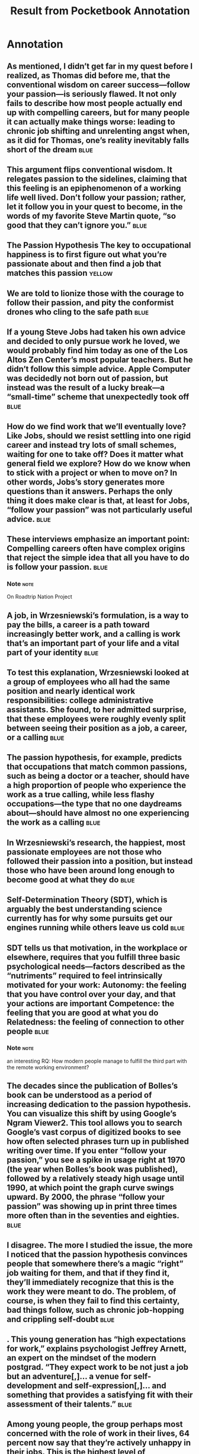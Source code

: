 #+title: Result from Pocketbook Annotation

* Annotation
:PROPERTIES:
:FILE: ~/org/Kindnotes/So Good They Can't Ignore You Why Skills Trump Passion in the Quest for Work You Love.html
:CREATED: [2023-03-06 Mon 09:05]
:END:

** As mentioned, I didn’t get far in my quest before I realized, as Thomas did before me, that the conventional wisdom on career success—follow your passion—is seriously flawed. It not only fails to describe how most people actually end up with compelling careers, but for many people it can actually make things worse: leading to chronic job shifting and unrelenting angst when, as it did for Thomas, one’s reality inevitably falls short of the dream :blue:
 :PROPERTIES:
:PAGE: 12
:END:

** This argument flips conventional wisdom. It relegates passion to the sidelines, claiming that this feeling is an epiphenomenon of a working life well lived. Don’t follow your passion; rather, let it follow you in your quest to become, in the words of my favorite Steve Martin quote, “so good that they can’t ignore you.” :blue:
 :PROPERTIES:
:PAGE: 13
:END:

** The Passion Hypothesis The key to occupational happiness is to first figure out what you’re passionate about and then find a job that matches this passion :yellow:
 :PROPERTIES:
:PAGE: 19
:END:

** We are told to lionize those with the courage to follow their passion, and pity the conformist drones who cling to the safe path :blue:
 :PROPERTIES:
:PAGE: 19
:END:

** If a young Steve Jobs had taken his own advice and decided to only pursue work he loved, we would probably find him today as one of the Los Altos Zen Center’s most popular teachers. But he didn’t follow this simple advice. Apple Computer was decidedly not born out of passion, but instead was the result of a lucky break—a “small-time” scheme that unexpectedly took off :blue:
 :PROPERTIES:
:PAGE: 24
:END:

** How do we find work that we’ll eventually love? Like Jobs, should we resist settling into one rigid career and instead try lots of small schemes, waiting for one to take off? Does it matter what general field we explore? How do we know when to stick with a project or when to move on? In other words, Jobs’s story generates more questions than it answers. Perhaps the only thing it does make clear is that, at least for Jobs, “follow your passion” was not particularly useful advice. :blue:
 :PROPERTIES:
:PAGE: 25
:END:

** These interviews emphasize an important point: Compelling careers often have complex origins that reject the simple idea that all you have to do is follow your passion. :blue:
 :PROPERTIES:
:PAGE: 29
:END:

*** Note :note:
On Roadtrip Nation Project

** A job, in Wrzesniewski’s formulation, is a way to pay the bills, a career is a path toward increasingly better work, and a calling is work that’s an important part of your life and a vital part of your identity :blue:
 :PROPERTIES:
:PAGE: 33
:END:

** To test this explanation, Wrzesniewski looked at a group of employees who all had the same position and nearly identical work responsibilities: college administrative assistants. She found, to her admitted surprise, that these employees were roughly evenly split between seeing their position as a job, a career, or a calling :blue:
 :PROPERTIES:
:PAGE: 33
:END:

** The passion hypothesis, for example, predicts that occupations that match common passions, such as being a doctor or a teacher, should have a high proportion of people who experience the work as a true calling, while less flashy occupations—the type that no one daydreams about—should have almost no one experiencing the work as a calling :blue:
 :PROPERTIES:
:PAGE: 33
:END:

** In Wrzesniewski’s research, the happiest, most passionate employees are not those who followed their passion into a position, but instead those who have been around long enough to become good at what they do :blue:
 :PROPERTIES:
:PAGE: 34
:END:

** Self-Determination Theory (SDT), which is arguably the best understanding science currently has for why some pursuits get our engines running while others leave us cold :blue:
 :PROPERTIES:
:PAGE: 35
:END:

** SDT tells us that motivation, in the workplace or elsewhere, requires that you fulfill three basic psychological needs—factors described as the “nutriments” required to feel intrinsically motivated for your work: Autonomy: the feeling that you have control over your day, and that your actions are important Competence: the feeling that you are good at what you do Relatedness: the feeling of connection to other people :blue:
 :PROPERTIES:
:PAGE: 35
:END:

*** Note :note:
an interesting RQ: How modern people manage to fulfill the third part with the remote working environment?

** The decades since the publication of Bolles’s book can be understood as a period of increasing dedication to the passion hypothesis. You can visualize this shift by using Google’s Ngram Viewer2. This tool allows you to search Google’s vast corpus of digitized books to see how often selected phrases turn up in published writing over time. If you enter “follow your passion,” you see a spike in usage right at 1970 (the year when Bolles’s book was published), followed by a relatively steady high usage until 1990, at which point the graph curve swings upward. By 2000, the phrase “follow your passion” was showing up in print three times more often than in the seventies and eighties. :blue:
 :PROPERTIES:
:PAGE: 38
:END:

** I disagree. The more I studied the issue, the more I noticed that the passion hypothesis convinces people that somewhere there’s a magic “right” job waiting for them, and that if they find it, they’ll immediately recognize that this is the work they were meant to do. The problem, of course, is when they fail to find this certainty, bad things follow, such as chronic job-hopping and crippling self-doubt :blue:
 :PROPERTIES:
:PAGE: 39
:END:

** . This young generation has “high expectations for work,” explains psychologist Jeffrey Arnett, an expert on the mindset of the modern postgrad. “They expect work to be not just a job but an adventure[,]… a venue for self-development and self-expression[,]… and something that provides a satisfying fit with their assessment of their talents.” :blue:
 :PROPERTIES:
:PAGE: 39
:END:

** Among young people, the group perhaps most concerned with the role of work in their lives, 64 percent now say that they’re actively unhappy in their jobs. This is the highest level of dissatisfaction ever measured for any age group over the full two-decade history of the survey4 :blue:
 :PROPERTIES:
:PAGE: 40
:END:

** The 2010 Conference Board survey of U.S. job satisfaction found that only 45 percent of Americans describe themselves as satisfied with their jobs. This number has been steadily decreasing from the mark of 61 percent recorded in 1987, the first year of the survey :blue:
 :PROPERTIES:
:PAGE: 40
:END:

** These stories, which are increasingly common at all ages, from college students to the middle-aged, all point toward the same conclusion: The passion hypothesis is not just wrong, it’s also dangerous. Telling someone to “follow their passion” is not just an act of innocent optimism, but potentially the foundation for a career riddled with confusion and angst :blue:
 :PROPERTIES:
:PAGE: 41
:END:

** I introduce two different approaches to thinking about work: the craftsman mindset, a focus on what value you’re producing in your job, and the passion mindset, a focus on what value your job offers you. Most people adopt the passion mindset, but in this chapter I argue that the craftsman mindset is the foundation for creating work you love :blue:
 :PROPERTIES:
:PAGE: 46
:END:

** Musicians’ career paths are idiosyncratic, often relying on unusual circumstances and lucky breaks early in life. :blue:
 :PROPERTIES:
:PAGE: 50
:END:

** when Rose asks Martin his advice for aspiring performers. “Nobody ever takes note of [my advice], because it’s not the answer they wanted to hear,” Martin said. “What they want to hear is ‘Here’s how you get an agent, here’s how you write a script,’… but I always say, ‘Be so good they can’t ignore you.’ ” :blue:
 :PROPERTIES:
:PAGE: 50
:END:

** Martin’s axiom gave me a reprieve from this self-promotion. “Stop focusing on these little details,” it told me. “Focus instead on becoming better.” Inspired, I turned my attention from my website to a habit that continues to this day: I track the hours spent each month dedicated to thinking hard about research problems  :blue:
 :PROPERTIES:
:PAGE: 52
:END:

** This dedication to output, I realized, also explains his painful modesty. To Jordan, arrogance doesn’t make sense. “Here’s what I respect: creating something meaningful and then presenting it to the world,” he explained :blue:
 :PROPERTIES:
:PAGE: 53
:END:

** Whereas the craftsman mindset focuses on what you can offer the world, the passion mindset focuses instead on what the world can offer you. This mindset is how most people approach their working lives :blue:
 :PROPERTIES:
:PAGE: 54
:END:

** First, when you focus only on what your work offers you, it makes you hyperaware of what you don’t like about it, leading to chronic unhappiness :blue:
 :PROPERTIES:
:PAGE: 54
:END:

** Second, and more serious, the deep questions driving the passion mindset—“Who am I?” and “What do I truly love?”—are essentially impossible to confirm. :blue:
 :PROPERTIES:
:PAGE: 55
:END:

** You shouldn’t just envy the craftsman mindset, you should emulate it. In other words, I am suggesting that you put aside the question of whether your job is your true passion, and instead turn your focus toward becoming so good they can’t ignore you. That is, regardless of what you do for a living, approach your work like a true performer :blue:
 :PROPERTIES:
:PAGE: 56
:END:

** TRAITS THAT DEFINE GREAT WORK Creativity: Ira Glass, for example, is pushing the boundaries of radio, and winning armfuls of awards in the process. Impact: From the Apple II to the iPhone, Steve Jobs has changed the way we live our lives in the digital age. Control: No one tells Al Merrick when to wake up or what to wear. He’s not expected in an office from nine to five. Instead, his Channel Island Surfboards factory is located a block from the Santa Barbara beach, where Merrick still regularly spends time surfing. ( Jake Burton Carpenter, founder of Burton Snowboards, for example, recalls how negotiations for the merger between the two companies happened while he and Merrick waited for waves in a surf lineup.) :blue:
 :PROPERTIES:
:PAGE: 60
:END:

** He produced something of great value and in return his career got an injection of creativity, impact, and control :blue:
 :PROPERTIES:
:PAGE: 62
:END:

** THE CAREER CAPITAL THEORY OF GREAT WORK The traits that define great work are rare and valuable. Supply and demand says that if you want these traits you need rare and valuable skills to offer in return. Think of these rare and valuable skills you can offer as your career capital. The craftsman mindset, with its relentless focus on becoming “so good they can’t ignore you,” is a strategy well suited for acquiring career capital. This is why it trumps the passion mindset if your goal is to create work you love :blue:
 :PROPERTIES:
:PAGE: 64
:END:

** THREE DISQUALIFIERS FOR APPLYING THE CRAFTSMAN MINDSET The job presents few opportunities to distinguish yourself by developing relevant skills that are rare and valuable. The job focuses on something you think is useless or perhaps even actively bad for the world. The job forces you to work with people you really dislike :blue:
 :PROPERTIES:
:PAGE: 71
:END:

** This focus on stretching your ability and receiving immediate feedback provides the core of a more universal principle—one that I increasingly came to believe provides the key to successfully acquiring career capital in almost any field. :blue:
 :PROPERTIES:
:PAGE: 95
:END:

** studying chess players since as early as the 1920s, when a trio of German psychologists set out to determine if grand masters had freakish memories.1 (Interestingly, it turns out they don’t: Though grand masters are fantastically efficient at storing chess positions in their minds, their general recall ability is quite average. :blue:
 :PROPERTIES:
:PAGE: 96
:END:

** Previous studies had shown it takes around ten years, at minimum, to become a grand master. (As the psychologist K. Anders Ericsson likes to point out, even prodigies like Bobby Fisher managed to fit in ten years of playing before they achieved international recognition: He just started this accumulation earlier than most. :blue:
 :PROPERTIES:
:PAGE: 97
:END:

** The 10,000-Hour Rule The idea that excellence at performing a complex task requires a critical minimum level of practice surfaces again and again in studies of expertise. In fact, researchers have settled on what they believe is the magic number for true expertise: ten thousand hours [emphasis mine] :blue:
 :PROPERTIES:
:PAGE: 97
:END:

** When surveyed, the participants in Charness’s study thought tournament play was probably the right answer. The participants, as it turns out, were wrong. Hours spent in serious study of the game was not just the most important factor in predicting chess skill, it dominated the other factors. The researchers discovered that the players who became grand masters spent five times more hours dedicated to serious study than those who plateaued at an intermediate level :blue:
 :PROPERTIES:
:PAGE: 98
:END:

** The grand masters, on average, dedicated around 5,000 hours out of their 10,000 to serious study. The intermediate players, by contrast, dedicated only around 1,000 to this activity :blue:
 :PROPERTIES:
:PAGE: 98
:END:

** On closer examination, the importance of serious study becomes more obvious. In serious study, Charness concluded, “materials can be deliberately chosen or adapted such that the problems to be solved are at a level that is appropriately challenging.” This contrasts with tournament play, where you are likely to draw an opponent who is either demonstrably better or demonstrably worse than yourself: both situations where “skill improvement is likely to be minimized.”  :blue:
 :PROPERTIES:
:PAGE: 99
:END:

** Furthermore, in serious study, feedback is immediate: be it from looking up the answer to a chess problem in a book or, as is more typically the case for serious players, receiving immediate feedback from an expert coach :blue:
 :PROPERTIES:
:PAGE: 99
:END:

** In the early 1990s, Anders Ericsson, a colleague of Neil Charness at Florida State University, coined the term “deliberate practice” to describe this style of serious study, defining it formally as an “activity designed, typically by a teacher, for the sole purpose of effectively improving specific aspects of an individual’s performance.” :blue:
 :PROPERTIES:
:PAGE: 99
:END:

** The other thing I noticed about Alex is that this learning is not done in isolation: “You need to be constantly soliciting feedback from colleagues and professionals,” he told me. During his rise, Alex consistently chose projects where he’d be forced to show his work to others :blue:
 :PROPERTIES:
:PAGE: 102
:END:

** his activities into two categories: hard to change (i.e., weekly commitments he can’t avoid) and highly changeable (i.e., self-directed activities that he controls) :blue:
 :PROPERTIES:
:PAGE: 104
:END:

** Mike’s goal with his spreadsheet is to become more “intentional” about how his workday unfolds.  :blue:
 :PROPERTIES:
:PAGE: 104
:END:

** This is a great example of deliberate practice at work. “I want to spend time on what’s important, instead of what’s immediate,” Mike explained. At the end of every week he prints his numbers to see how well he achieved this goal, and then uses this feedback to guide himself in the week ahead :blue:
 :PROPERTIES:
:PAGE: 105
:END:

** When you are acquiring career capital in a field, you can imagine that you are acquiring this capital in a specific type of career capital market. There are two types of these markets: winner-take-all and auction :blue:
 :PROPERTIES:
:PAGE: 107
:END:

** In a winner-take-all market, there is only one type of career capital available, and lots of different people competing for it. :blue:
 :PROPERTIES:
:PAGE: 107
:END:

** An auction market, by contrast, is less structured: There are many different types of career capital, and each person might generate a unique collection :blue:
 :PROPERTIES:
:PAGE: 107
:END:

** If you show up and do what you’re told, you will, as Anders Ericsson explained earlier in this chapter, reach an “acceptable level” of ability before plateauing. The good news about deliberate practice is that it will push you past this plateau and into a realm where you have little competition :blue:
 :PROPERTIES:
:PAGE: 114
:END:

** The bad news is that the reason so few people accomplish this feat is exactly because of the trait Colvin warned us about: Deliberate practice is often the opposite of enjoyable :blue:
 :PROPERTIES:
:PAGE: 114
:END:

** But this stretching, as any mathematician will also admit, is the precondition to getting better :blue:
 :PROPERTIES:
:PAGE: 114
:END:

** When I’m learning a new mathematical technique—a classic case of deliberate practice—the uncomfortable sensation in my head is best approximated as a physical strain, as if my neurons are physically re-forming into new configurations :blue:
 :PROPERTIES:
:PAGE: 114
:END:

** Martin expounds on this idea when he discusses the importance of “diligence” for his success in the entertainment business. What’s interesting is that Martin redefines the word so that it’s less about paying attention to your main pursuit, and more about your willingness to ignore other pursuits that pop up along the way to distract you. :blue:
 :PROPERTIES:
:PAGE: 116
:END:

** If you want to observe the power of control up close in the workplace, look toward companies embracing a radical new philosophy called Results-Only Work Environment (or, ROWE, for short). In a ROWE company, all that matters is your results.  :blue:
 :PROPERTIES:
:PAGE: 130
:END:

** The First Control Trap Control that’s acquired without career capital is not sustainable :blue:
 :PROPERTIES:
:PAGE: 135
:END:

** The Second Control Trap The point at which you have acquired enough career capital to get meaningful control over your working life is exactly the point when you’ve become valuable enough to your current employer that they will try to prevent you from making the change :blue:
 :PROPERTIES:
:PAGE: 147
:END:

** The key, it seems, is to know when the time is right to become courageous in your career decisions. Get this timing right, and a fantastic working life awaits you, but get it wrong by tripping the first control trap in a premature bid for autonomy, and disaster lurks :blue:
 :PROPERTIES:
:PAGE: 148
:END:

** The fault of the courage culture, therefore, is not its underlying message that courage is good, but its severe underestimation of the complexity involved in deploying this boldness in a useful way :blue:
 :PROPERTIES:
:PAGE: 148
:END:

** It’s possible that you don’t have enough career capital to back up this bid for more control. That is, you’re about to fall into the first control trap. In this case, you should heed the resistance and shelve the idea. At the same time, however, it’s possible that you have plenty of career capital, and this resistance is being generated exactly because you’re so valuable. That is, you’ve fallen into the second control trap. In this case, you should ignore the resistance and pursue the idea. This, of course, is the problem with control: Both scenarios feel the same, but the right response is different in each :blue:
 :PROPERTIES:
:PAGE: 149
:END:

** Derek thought for a moment. “I have this principle about money that overrides my other life rules,” he said. “Do what people are willing to pay for.” :blue:
 :PROPERTIES:
:PAGE: 154
:END:

** He also emphasized that hobbies are clearly exempt from this rule. “If I want to learn to scuba dive, for example, because I think it’s fun, and people won’t pay me to do that, I don’t care, I’m going to do it anyway,” he said. But when it comes to decisions affecting your core career, money remains an effective judge of value. “If you’re struggling to raise money for an idea, or are thinking that you will support your idea with unrelated work, then you need to rethink the idea.” :blue:
 :PROPERTIES:
:PAGE: 154
:END:

** His first big move, for example, was to become a professional musician in 1992. As Derek explained to me, he started by pursuing music at night and on the weekend. “I didn’t quit my day job until I was making more money with my music.” His second big move was to start CD Baby. Again, he didn’t turn his attention full-time to this pursuit until after he had built up a profitable client base. “People ask me how I funded my business,” he said. “I tell them first I sold one CD, which gave me enough money to sell two.” It grew from there :blue:
 :PROPERTIES:
:PAGE: 154
:END:

** The Law of Financial Viability When deciding whether to follow an appealing pursuit that will introduce more control into your work life, seek evidence of whether people are willing to pay for it. If you find this evidence, continue. If not, move on :blue:
 :PROPERTIES:
:PAGE: 155
:END:

** To understand this, notice that the definition of “willing to pay” varies. In some cases, it literally means customers paying you money for a product or a service. But it can also mean getting approved for a loan, receiving an outside investment, or, more commonly, convincing an employer to either hire you or keep writing you paychecks. Once you adopt this flexible definition of “pay for it,” this law starts popping up all over :blue:
 :PROPERTIES:
:PAGE: 155
:END:

** Instead, it’s about using money as a “neutral indicator of value”—a way of determining whether or not you have enough career capital to succeed with a pursuit. I called this the law of financial viability :blue:
 :PROPERTIES:
:PAGE: 158
:END:

** As I spent time with Pardis, I recognized that her happiness comes from the fact that she built her career on a clear and compelling mission :blue:
 :PROPERTIES:
:PAGE: 164
:END:

** She developed an algorithm that sifts through databases of human genetic information looking for traces of an elusive target: ongoing human evolution. To the general public, the idea that humans are still evolving can be surprising, but among evolutionary biologists it’s taken for granted.  :blue:
 :PROPERTIES:
:PAGE: 165
:END:

** One of the classic examples of recent human evolution is lactose tolerance—the ability to digest milk into adulthood—a trait that didn’t start spreading through the human population until we domesticated milk-producing animals :blue:
 :PROPERTIES:
:PAGE: 165
:END:

** Pardis’s algorithm uses statistical techniques to hunt down patterns of gene migration that match what you would expect from selective pressure—for example, a mutation that popped up recently in human development but has since spread quickly among a population. The algorithm, in other words, searches blindly, turning up “candidate” genes that look like they’re the result of natural selection, but leaving it up to the researcher to figure out why natural selection deemed the gene useful. Pardis uses the algorithm to search for recently evolved genes that provide disease resistance. Her logic is that if she can find these genes and understand how they work, biomedical researchers might be able to mimic their benefit in a treatment. It makes sense, of course, that disease-resistance genes would be among the candidates turned up by Pardis’s algorithm, as they provide a classic example of natural selection in action. If a deadly virus has been killing off humans in a population for a long time, biologists would say that this population is under “selective pressure.” If a lucky few members of the group then happen to evolve a resistance to the disease, this pressure ensures that the new gene will spread quickly (people with the new gene die less frequently than those without it). This rapid spread of a new gene is exactly the type of signature Pardis’s algorithm has been tuned to detect. Pardis’s first big discovery was a gene that provides resistance to Lhassa fever, one of the oldest and most deadly diseases of the African continent, responsible for tens of thousands of deaths each year. (“People don’t just die with this disease,” she emphasized, “they die extreme deaths.”) She has since added malaria and the bubonic plague to the list of “ancient scourges” that she’s tackling with her computational strategy :blue:
 :PROPERTIES:
:PAGE: 165
:END:

** Big ideas, Johnson explained, are almost always discovered in the “adjacent possible,” a term borrowed from the complex-system biologist Stuart Kauffman, who used it to describe the spontaneous formation of complex chemical structures from simpler structures. Given a soup of chemical components sloshing and mixing together, noted Kauffman, lots of new chemicals will form. Not every new chemical, however, is equally likely. The new chemicals you’ll find are those that can be made by combining the structures already in the soup. That is, the new chemicals are in the space of the adjacent possible defined by the current structures :blue:
 :PROPERTIES:
:PAGE: 173
:END:

** The isolation of oxygen as a component of air, to name one of Johnson’s examples of a multiple discovery, wasn’t possible until two things happened: First, scientists began to think about air as a substance containing elements, not just a void; and second, sensitive scales, a key tool in the needed experiments, became available. Once these two developments occurred, the isolation of oxygen became a big fat target in the newly defined adjacent possible—visible to anyone who happened to be looking in that direction :blue:
 :PROPERTIES:
:PAGE: 174
:END:

** Here’s the leap I made as I pondered Pardis Sabeti around the same time I was pondering Johnson’s theory of innovation: A good career mission is similar to a scientific breakthrough—it’s an innovation waiting to be discovered in the adjacent possible of your field :blue:
 :PROPERTIES:
:PAGE: 176
:END:

** But it’s not commonplace; it’s instead quite rare. This rareness, we now understand, is because these breakthroughs require that you first get to the cutting edge, and this is hard—the type of hardness that most of us try to avoid in our working lives :blue:
 :PROPERTIES:
:PAGE: 177
:END:

** The alert reader will notice that this talk of “getting to the cutting edge” echoes the idea of career capital :blue:
 :PROPERTIES:
:PAGE: 178
:END:

** Rule #4 is entitled “Think Small, Act Big.” It’s in this understanding of career capital and its role in mission that we get our explanation for this title. Advancing to the cutting edge in a field is an act of “small” thinking, requiring you to focus on a narrow collection of subjects for a potentially long time. Once you get to the cutting edge, however, and discover a mission in the adjacent possible, you must go after it with zeal: a “big” action :blue:
 :PROPERTIES:
:PAGE: 182
:END:

** As I was struggling to make sense of Kirk’s story, I stumbled across a new business book that had been making waves. It was titled Little Bets, and it was written by a former venture capitalist named Peter Sims.2 When Sims studied a variety of successful innovators, from Steve Jobs to Chris Rock to Frank Gehry, as well as innovative companies, such as Amazon and Pixar, he found a strategy common to all. “Rather than believing they have to start with a big idea or plan out a whole project in advance,” he writes, “they make a methodical series of little bets about what might be a good direction, learning critical information from lots of little failures and from small but significant wins” [emphasis mine]. This rapid and frequent feedback, Sims argues, “allows them to find unexpected avenues and arrive at extraordinary outcomes.” :blue:
 :PROPERTIES:
:PAGE: 193
:END:

** The important thing about little bets is that they’re bite-sized. You try one. It takes a few months at most. It either succeeds or fails, but either way you get important feedback to guide your next steps. This approach stands in contrast to the idea of choosing a bold plan and making one big bet on its success :blue:
 :PROPERTIES:
:PAGE: 195
:END:

** If career capital makes it possible to identify a compelling mission, then it’s a strategy of little bets that gives you a good shot of succeeding in this mission. To deploy this career tactic, you need both pieces. :blue:
 :PROPERTIES:
:PAGE: 197
:END:

** Godin’s book, he had an epiphany: For his mission to build a sustainable career, it had to produce purple cows, the type of remarkable projects that compel people to spread the word :blue:
 :PROPERTIES:
:PAGE: 204
:END:

** He found his second answer in a 2005 career guide with a quirky title: My Job Went to India: 52 Ways to Save Your Job.3 The book was written by Chad Fowler, a well-known Ruby programmer who also dabbles in career advice for software developers. Featured among Fowler’s fifty-two strategies is the idea that the job seeker should leverage the open-source software movement. This movement brings together computer programmers who volunteer their time to build software that’s freely available and modifiable. Fowler argued that this community is well respected and highly visible. If you want to make a name for yourself in software development—the type of name that can help you secure employment—focus your attention on making quality contributions to open-source projects. This is where the people who matter look for talent. :blue:
 :PROPERTIES:
:PAGE: 204
:END:

** The Law of Remarkability For a mission-driven project to succeed, it should be remarkable in two different ways. First, it must compel people who encounter it to remark about it to others. Second, it must be launched in a venue that supports such remarking :blue:
 :PROPERTIES:
:PAGE: 208
:END:

** The research driving Rule #2 taught me that these plateaus are dangerous because they cut off your supply of career capital and therefore cripple your ability to keep actively shaping your working life :blue:
 :PROPERTIES:
:PAGE: 221
:END:

** This type of skill development is hard. When I got to the first tricky gap in the paper’s main proof argument, I faced immediate internal resistance. It was as if my mind realized the effort I was about to ask it to expend, and in response it unleashed a wave of neuronal protest, distant at first, but then as I persisted increasingly tremendous, crashing over my concentration with mounting intensity :blue:
 :PROPERTIES:
:PAGE: 222
:END:

** To combat this resistance, I deployed two types of structure. The first type was time structure: “I am going to work on this for one hour,” I would tell myself. “I don’t care if I faint from the effort, or make no progress, for the next hour this is my whole world.” But of course I wouldn’t faint and eventually I would make progress. It took, on average, ten minutes for the waves of resistance to die down. Those ten minutes were always difficult, but knowing that my efforts had a time limit helped ensure that the difficulty was manageable :blue:
 :PROPERTIES:
:PAGE: 223
:END:

** The second type of structure I deployed was information structure—a way of capturing the results of my hard focus in a useful form. I started by building a proof map that captured the dependencies between the different pieces of the proof. :blue:
 :PROPERTIES:
:PAGE: 223
:END:

** my research bible, which is, in reality, a document I keep on my computer. Here’s the routine: Once a week I require myself to summarize in my “bible” a paper I think might be relevant to my research. This summary must include a description of the result, how it compares to previous work, and the main strategies used to obtain it. :blue:
 :PROPERTIES:
:PAGE: 225
:END:

** When you adopt a productivity mindset, however, deliberate practice-inducing tasks are often sidestepped, as the ambiguous path toward their completion, when combined with the discomfort of the mental strain they require, makes them an unpopular choice in scheduling decisions. :blue:
 :PROPERTIES:
:PAGE: 228
:END:

** Getting better and better at what I did became what mattered most, and getting better required the strain of deliberate practice. This is a different way of thinking about work, but once you embrace it, the changes to your career trajectory can be profound. :blue:
 :PROPERTIES:
:PAGE: 228
:END:

** First you need career capital, which requires patience. Second, you need to be ceaselessly scanning your always-changing view of the adjacent possible in your field, looking for the next big idea. This requires a dedication to brainstorming and exposure to new ideas. Combined, these two commitments describe a lifestyle, not a series of steps that automatically spit out a mission when completed. :blue:
 :PROPERTIES:
:PAGE: 235
:END:

*** Note :note:
From the book where good ideas come from

** This background-research process, which combines exposure to potentially relevant material with free-form re-combination of ideas, comes straight out of Steven Johnson’s book, Where Good Ideas Come From, which I introduced in Rule #4 when talking about his notion of the adjacent possible. According to Johnson, access to new ideas and to the “liquid networks” that facilitate their mixing and matching often provides the catalyst for breakthrough new ideas :blue:
 :PROPERTIES:
:PAGE: 238
:END:

** As you might recall, a little bet, in the setting of mission exploration, has the following characteristics: It’s a project small enough to be completed in less than a month. It forces you to create new value (e.g., master a new skill and produce new results that didn’t exist before). It produces a concrete result that you can use to gather concrete feedback :blue:
 :PROPERTIES:
:PAGE: 239
:END:

** I use little bets to explore the most promising ideas turned up by the processes described by the bottom level of my pyramid. I try to keep only two or three bets active at a time so that they can receive intense attention. I also use deadlines, which I highlight in yellow in my planning documents, to help keep the urgency of their completion high. Finally, I also track my hours spent on these bets in the hour tally I described back in the section of this conclusion dedicated to my application of Rule #2 :red:
 :PROPERTIES:
:PAGE: 239
:END:

** Ultimately, the success or failure of the projects pursued in this middle level helps me evolve the research mission maintained by the top level. In other words, the system as a whole is a closed feedback loop—constantly evolving toward a clearer and better supported vision for my work :blue:
 :PROPERTIES:
:PAGE: 240
:END:
